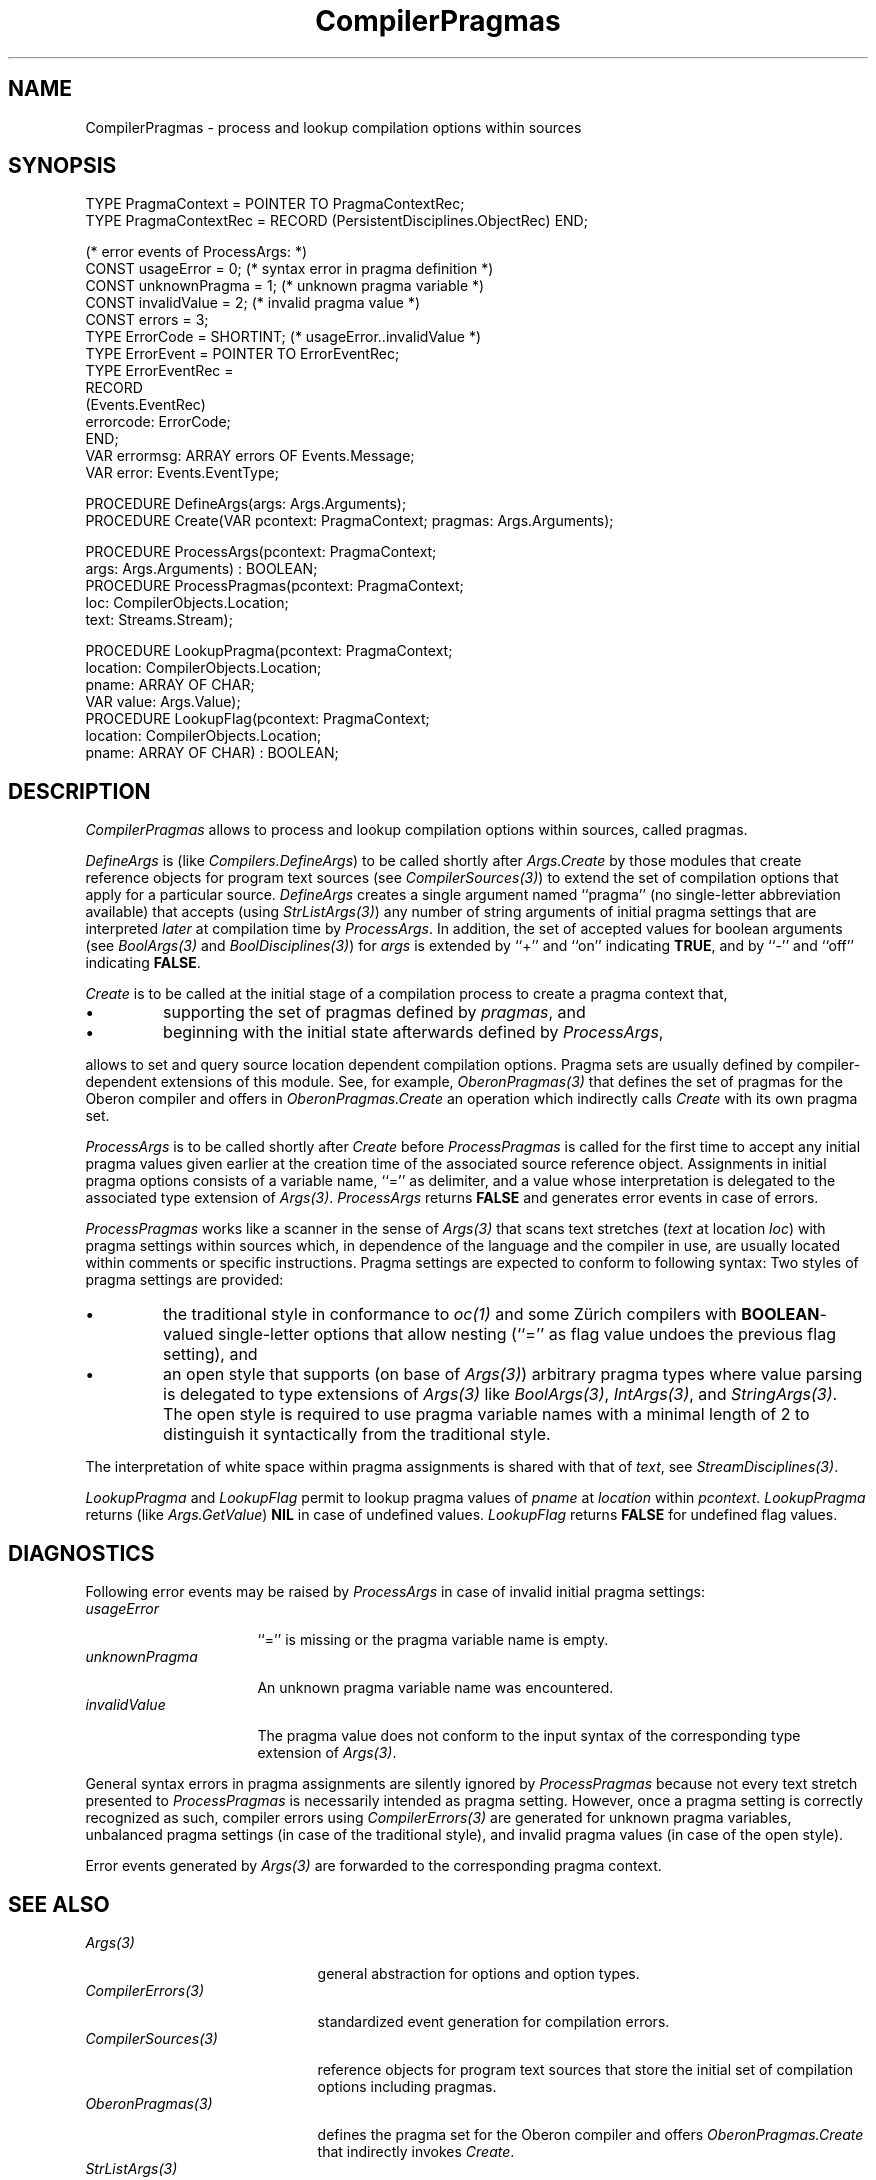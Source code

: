 '\" t
.\" ---------------------------------------------------------------------------
.\" Ulm's Oberon System Documentation
.\" Copyright (C) 1989-2001 by University of Ulm, SAI, D-89069 Ulm, Germany
.\" ---------------------------------------------------------------------------
.\"    Permission is granted to make and distribute verbatim copies of this
.\" manual provided the copyright notice and this permission notice are
.\" preserved on all copies.
.\" 
.\"    Permission is granted to copy and distribute modified versions of
.\" this manual under the conditions for verbatim copying, provided also
.\" that the sections entitled "GNU General Public License" and "Protect
.\" Your Freedom--Fight `Look And Feel'" are included exactly as in the
.\" original, and provided that the entire resulting derived work is
.\" distributed under the terms of a permission notice identical to this
.\" one.
.\" 
.\"    Permission is granted to copy and distribute translations of this
.\" manual into another language, under the above conditions for modified
.\" versions, except that the sections entitled "GNU General Public
.\" License" and "Protect Your Freedom--Fight `Look And Feel'", and this
.\" permission notice, may be included in translations approved by the Free
.\" Software Foundation instead of in the original English.
.\" ---------------------------------------------------------------------------
.de Pg
.nf
.ie t \{\
.	sp 0.3v
.	ps 9
.	ft CW
.\}
.el .sp 1v
..
.de Pe
.ie t \{\
.	ps
.	ft P
.	sp 0.3v
.\}
.el .sp 1v
.fi
..
'\"----------------------------------------------------------------------------
.de Tb
.br
.nr Tw \w'\\$1MMM'
.in +\\n(Twu
..
.de Te
.in -\\n(Twu
..
.de Tp
.br
.ne 2v
.in -\\n(Twu
\fI\\$1\fP
.br
.in +\\n(Twu
.sp -1
..
'\"----------------------------------------------------------------------------
'\" Is [prefix]
'\" Ic capability
'\" If procname params [rtype]
'\" Ef
'\"----------------------------------------------------------------------------
.de Is
.br
.ie \\n(.$=1 .ds iS \\$1
.el .ds iS "
.nr I1 5
.nr I2 5
.in +\\n(I1
..
.de Ic
.sp .3
.in -\\n(I1
.nr I1 5
.nr I2 2
.in +\\n(I1
.ti -\\n(I1
If
\.I \\$1
\.B IN
\.IR caps :
.br
..
.de If
.ne 3v
.sp 0.3
.ti -\\n(I2
.ie \\n(.$=3 \fI\\$1\fP: \fBPROCEDURE\fP(\\*(iS\\$2) : \\$3;
.el \fI\\$1\fP: \fBPROCEDURE\fP(\\*(iS\\$2);
.br
..
.de Ef
.in -\\n(I1
.sp 0.3
..
'\"----------------------------------------------------------------------------
'\"	Strings - made in Ulm (tm 8/87)
'\"
'\"				troff or new nroff
'ds A \(:A
'ds O \(:O
'ds U \(:U
'ds a \(:a
'ds o \(:o
'ds u \(:u
'ds s \(ss
'\"
'\"     international character support
.ds ' \h'\w'e'u*4/10'\z\(aa\h'-\w'e'u*4/10'
.ds ` \h'\w'e'u*4/10'\z\(ga\h'-\w'e'u*4/10'
.ds : \v'-0.6m'\h'(1u-(\\n(.fu%2u))*0.13m+0.06m'\z.\h'0.2m'\z.\h'-((1u-(\\n(.fu%2u))*0.13m+0.26m)'\v'0.6m'
.ds ^ \\k:\h'-\\n(.fu+1u/2u*2u+\\n(.fu-1u*0.13m+0.06m'\z^\h'|\\n:u'
.ds ~ \\k:\h'-\\n(.fu+1u/2u*2u+\\n(.fu-1u*0.13m+0.06m'\z~\h'|\\n:u'
.ds C \\k:\\h'+\\w'e'u/4u'\\v'-0.6m'\\s6v\\s0\\v'0.6m'\\h'|\\n:u'
.ds v \\k:\(ah\\h'|\\n:u'
.ds , \\k:\\h'\\w'c'u*0.4u'\\z,\\h'|\\n:u'
'\"----------------------------------------------------------------------------
.ie t .ds St "\v'.3m'\s+2*\s-2\v'-.3m'
.el .ds St *
.de cC
.IP "\fB\\$1\fP"
..
'\"----------------------------------------------------------------------------
.de Op
.TP
.SM
.ie \\n(.$=2 .BI (+|\-)\\$1 " \\$2"
.el .B (+|\-)\\$1
..
.de Mo
.TP
.SM
.BI \\$1 " \\$2"
..
'\"----------------------------------------------------------------------------
.TH CompilerPragmas 3 "Last change: 22 April 2001" "Release 0.5" "Ulm's Oberon System"
.SH NAME
CompilerPragmas \- process and lookup compilation options within sources
.SH SYNOPSIS
.Pg
TYPE PragmaContext = POINTER TO PragmaContextRec;
TYPE PragmaContextRec = RECORD (PersistentDisciplines.ObjectRec) END;
.sp 0.7
(* error events of ProcessArgs: *)
CONST usageError = 0; (* syntax error in pragma definition *)
CONST unknownPragma = 1; (* unknown pragma variable *)
CONST invalidValue = 2; (* invalid pragma value *)
CONST errors = 3;
TYPE ErrorCode = SHORTINT; (* usageError..invalidValue *)
TYPE ErrorEvent = POINTER TO ErrorEventRec;
TYPE ErrorEventRec =
      RECORD
         (Events.EventRec)
         errorcode: ErrorCode;
      END;
VAR errormsg: ARRAY errors OF Events.Message;
VAR error: Events.EventType;
.sp 0.7
PROCEDURE DefineArgs(args: Args.Arguments);
PROCEDURE Create(VAR pcontext: PragmaContext; pragmas: Args.Arguments);
.sp 0.7
PROCEDURE ProcessArgs(pcontext: PragmaContext;
                      args: Args.Arguments) : BOOLEAN;
.sp 0.3
PROCEDURE ProcessPragmas(pcontext: PragmaContext;
                         loc: CompilerObjects.Location;
                         text: Streams.Stream);
.sp 0.7
PROCEDURE LookupPragma(pcontext: PragmaContext;
                       location: CompilerObjects.Location;
                       pname: ARRAY OF CHAR;
                       VAR value: Args.Value);
.sp 0.3
PROCEDURE LookupFlag(pcontext: PragmaContext;
                     location: CompilerObjects.Location;
                     pname: ARRAY OF CHAR) : BOOLEAN;
.Pe
.SH DESCRIPTION
.I CompilerPragmas
allows to process and lookup compilation options within sources,
called pragmas.
.LP
.I DefineArgs
is (like \fICompilers.DefineArgs\fP) to be called shortly after
\fIArgs.Create\fP by those modules that create reference objects for
program text sources (see \fICompilerSources(3)\fP) to extend the set
of compilation options that apply for a particular source.
.I DefineArgs
creates a single argument named ``pragma'' (no single-letter
abbreviation available) that accepts (using \fIStrListArgs(3)\fP) any
number of string arguments of initial pragma settings that are
interpreted \fIlater\fP at compilation time by \fIProcessArgs\fP.
In addition, the set of accepted values for boolean arguments
(see \fIBoolArgs(3)\fP and \fIBoolDisciplines(3)\fP)
for \fIargs\fP is extended
by ``+'' and ``on'' indicating \fBTRUE\fP, and
by ``-'' and ``off'' indicating \fBFALSE\fP.
.LP
.I Create
is to be called at the initial stage of a compilation process
to create a pragma context that,
.IP \(bu
supporting the set of pragmas defined by \fIpragmas\fP, and
.IP \(bu
beginning with the initial state afterwards defined by \fIProcessArgs\fP, 
.LP
allows to set and query source location dependent compilation options.
Pragma sets are usually defined by compiler-dependent extensions
of this module. See, for example, \fIOberonPragmas(3)\fP that
defines the set of pragmas for the Oberon compiler and offers
in \fIOberonPragmas.Create\fP an operation which indirectly
calls \fICreate\fP with its own pragma set.
.LP
.I ProcessArgs
is to be called shortly after \fICreate\fP before \fIProcessPragmas\fP
is called for the first time to accept any initial pragma values given
earlier at the creation time of the associated source reference object.
Assignments in initial pragma options consists of a variable name,
``='' as delimiter, and a value whose interpretation is delegated to
the associated type extension of \fIArgs(3)\fP.
.I ProcessArgs
returns \fBFALSE\fP and generates error events in case of errors.
.LP
.I ProcessPragmas
works like a scanner in the sense of \fIArgs(3)\fP that
scans text stretches (\fItext\fP at location \fIloc\fP)
with pragma settings within sources which,
in dependence of the language and the compiler in use,
are usually located within comments or specific instructions.
Pragma settings are expected to conform to following syntax:
.TS
l l.
\fBPragmaAssignments\fP =	{ \fBPragmaAssignment\fP } .
\fBPragmaAssignment\fP =	"$" (\fBFlagAssignment\fP | \fBFreeAssignment\fP) .
\fBFlagAssignment\fP =	\fBFlagName\fP ("+" | "-" | "=") .
\fBFlagName\fP =	(* just one letter *) .
\fBFreeAssignment\fP =	\fBPragmaVarname\fP = \fBPragmaValue\fP .
\fBPragmaVarname\fP =	(* word with at least two characters *) .
\fBPragmaValue\fP =	\fBNaturalNumber\fP | \fBQuotedValue\fP .
\fBNaturalNumber\fP =	(* sequence of digits 0..9 *)
\fBQuotedValue\fP =	(* any text, enclosed in "..." *)
.TE
Two styles of pragma settings are provided:
.IP \(bu
the traditional style in conformance to \fIoc(1)\fP and some Z\*urich
compilers with \fBBOOLEAN\fP-valued single-letter options that allow
nesting (``='' as flag value undoes the previous flag setting), and
.IP \(bu
an open style that supports (on base of \fIArgs(3)\fP) arbitrary
pragma types where value parsing is delegated to type extensions
of \fIArgs(3)\fP like \fIBoolArgs(3)\fP, \fIIntArgs(3)\fP, and
\fIStringArgs(3)\fP. The open style is required to use pragma
variable names with a minimal length of 2 to distinguish it
syntactically from the traditional style.
.LP
The interpretation of white space within pragma assignments
is shared with that of \fItext\fP, see \fIStreamDisciplines(3)\fP.
.LP
.I LookupPragma
and
.I LookupFlag
permit to lookup pragma values of \fIpname\fP at \fIlocation\fP
within \fIpcontext\fP. \fILookupPragma\fP returns
(like \fIArgs.GetValue\fP) \fBNIL\fP in case of undefined
values. \fILookupFlag\fP returns \fBFALSE\fP for undefined
flag values.
.SH DIAGNOSTICS
Following error events may be raised by \fIProcessArgs\fP in
case of invalid initial pragma settings:
.Tb unknownPragma
.Tp usageError
``='' is missing or the pragma variable name is empty.
.Tp unknownPragma
An unknown pragma variable name was encountered.
.Tp invalidValue
The pragma value does not conform to the input syntax of the
corresponding type extension of \fIArgs(3)\fP.
.Te
.LP
General syntax errors in pragma assignments are silently ignored by
\fIProcessPragmas\fP because not every text stretch presented to
\fIProcessPragmas\fP is necessarily intended as pragma setting. However,
once a pragma setting is correctly recognized as such, compiler errors
using \fICompilerErrors(3)\fP are generated for unknown pragma variables,
unbalanced pragma settings (in case of the traditional style), and
invalid pragma values (in case of the open style).
.LP
Error events generated by \fIArgs(3)\fP are forwarded to
the corresponding pragma context.
.SH "SEE ALSO"
.Tb CompilerSources(3)
.Tp Args(3)
general abstraction for options and option types.
.Tp CompilerErrors(3)
standardized event generation for compilation errors.
.Tp CompilerSources(3)
reference objects for program text sources that store the
initial set of compilation options including pragmas.
.Tp OberonPragmas(3)
defines the pragma set for the Oberon compiler and offers
\fIOberonPragmas.Create\fP that indirectly invokes \fICreate\fP.
.Tp StrListArgs(3)
list of strings for arguments; used for ``pragma''
compilation option to setup initial pragma values.
.Te
.SH BUGS
Pragma specifications given at the source object creation time
are checked much later at parsing time. To avoid the annoyance
of postponed error messages, it could be wise to create even
at source object creation time a pragma context and to invoke
\fIProcessArgs\fP for it to check for errors. This is, for
example, done by \fIobci(1)\fP.
.\" ---------------------------------------------------------------------------
.\" $Id: CompilerPragmas.3,v 1.1 2001/04/22 06:58:42 borchert Exp $
.\" ---------------------------------------------------------------------------
.\" $Log: CompilerPragmas.3,v $
.\" Revision 1.1  2001/04/22 06:58:42  borchert
.\" Initial revision
.\"
.\" ---------------------------------------------------------------------------
